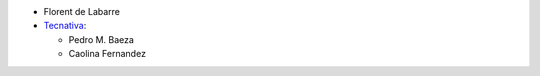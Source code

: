 * Florent de Labarre
* `Tecnativa <https://www.tecnativa.com>`__:

  * Pedro M. Baeza
  * Caolina Fernandez

